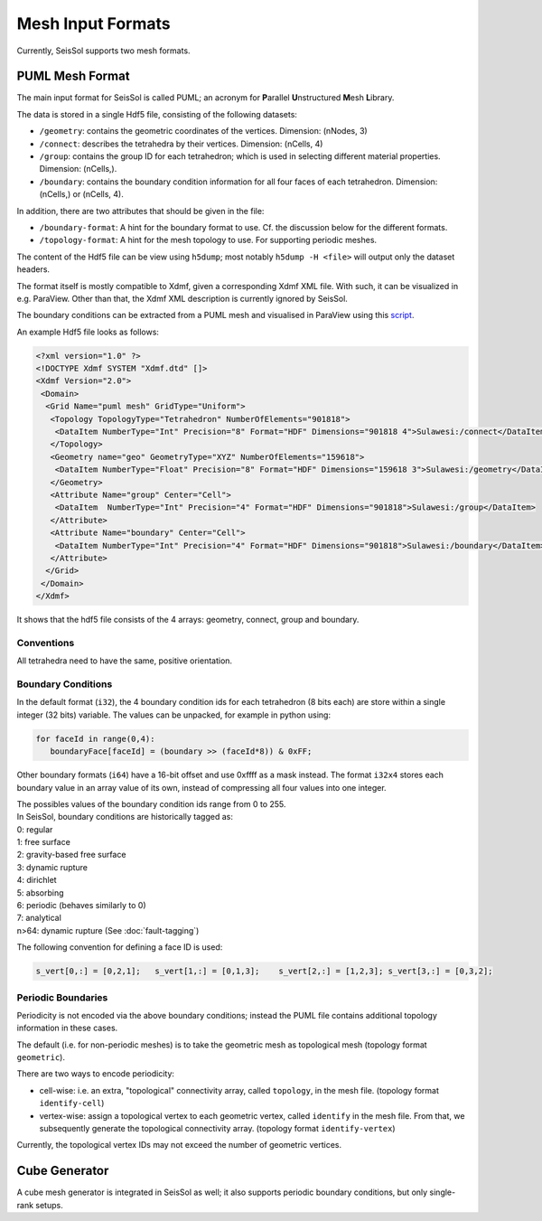 ..
  SPDX-FileCopyrightText: 2019 SeisSol Group

  SPDX-License-Identifier: BSD-3-Clause
  SPDX-LicenseComments: Full text under /LICENSE and /LICENSES/

  SPDX-FileContributor: Author lists in /AUTHORS and /CITATION.cff

Mesh Input Formats
==================

Currently, SeisSol supports two mesh formats.

.. _PUML_mesh_format:

PUML Mesh Format
~~~~~~~~~~~~~~~~

The main input format for SeisSol is called PUML;
an acronym for **P**\ arallel **U**\ nstructured **M**\ esh **L**\ ibrary.

The data is stored in a single Hdf5 file, consisting of the following datasets:

-   ``/geometry``: contains the geometric coordinates of the vertices. Dimension: (nNodes, 3)

-   ``/connect``: describes the tetrahedra by their vertices. Dimension: (nCells, 4)

-   ``/group``: contains the group ID for each tetrahedron; which is used in selecting different material properties. Dimension: (nCells,).

-   ``/boundary``: contains the boundary condition information for all four faces of each tetrahedron. Dimension: (nCells,) or (nCells, 4).

In addition, there are two attributes that should be given in the file:

-   ``/boundary-format``: A hint for the boundary format to use. Cf. the discussion below for the different formats.

-   ``/topology-format``: A hint for the mesh topology to use. For supporting periodic meshes.

The content of the Hdf5 file can be view using ``h5dump``; most notably ``h5dump -H <file>`` will output only the dataset headers.

The format itself is mostly compatible to Xdmf, given a corresponding Xdmf XML file. With such, it can be visualized in e.g. ParaView.
Other than that, the Xdmf XML description is currently ignored by SeisSol.

The boundary conditions can be extracted from a PUML mesh and visualised in ParaView using this
`script <https://github.com/SeisSol/Meshing/blob/master/vizualizeBoundaryConditions/vizualizeBoundaryConditions.py>`_.

An example Hdf5 file looks as follows:

.. code-block:: xml

   <?xml version="1.0" ?>
   <!DOCTYPE Xdmf SYSTEM "Xdmf.dtd" []>
   <Xdmf Version="2.0">
    <Domain>
     <Grid Name="puml mesh" GridType="Uniform">
      <Topology TopologyType="Tetrahedron" NumberOfElements="901818">
       <DataItem NumberType="Int" Precision="8" Format="HDF" Dimensions="901818 4">Sulawesi:/connect</DataItem>
      </Topology>
      <Geometry name="geo" GeometryType="XYZ" NumberOfElements="159618">
       <DataItem NumberType="Float" Precision="8" Format="HDF" Dimensions="159618 3">Sulawesi:/geometry</DataItem>
      </Geometry>
      <Attribute Name="group" Center="Cell">
       <DataItem  NumberType="Int" Precision="4" Format="HDF" Dimensions="901818">Sulawesi:/group</DataItem>
      </Attribute>
      <Attribute Name="boundary" Center="Cell">
       <DataItem NumberType="Int" Precision="4" Format="HDF" Dimensions="901818">Sulawesi:/boundary</DataItem>
      </Attribute>
     </Grid>
    </Domain>
   </Xdmf>

It shows that the hdf5 file consists of the 4 arrays: geometry, connect, group and boundary.

Conventions
-----------

All tetrahedra need to have the same, positive orientation.

Boundary Conditions
-------------------

In the default format (``i32``), the 4 boundary condition ids for each tetrahedron (8 bits each) are store within a single integer (32 bits) variable. The values can be unpacked, for example in python using:

.. code-block:: python

   for faceId in range(0,4):
      boundaryFace[faceId] = (boundary >> (faceId*8)) & 0xFF;

Other boundary formats (``i64``) have a 16-bit offset and use 0xffff as a mask instead. The format ``i32x4`` stores each boundary value in an array value of its own, instead of compressing all four values into one integer.

| The possibles values of the boundary condition ids range from 0 to 255.
| In SeisSol, boundary conditions are historically tagged as:
| 0: regular
| 1: free surface
| 2: gravity-based free surface
| 3: dynamic rupture
| 4: dirichlet
| 5: absorbing
| 6: periodic (behaves similarly to 0)
| 7: analytical
| n>64: dynamic rupture (See :doc:`fault-tagging`)

The following convention for defining a face ID is used:

.. code-block:: python

   s_vert[0,:] = [0,2,1];   s_vert[1,:] = [0,1,3];    s_vert[2,:] = [1,2,3]; s_vert[3,:] = [0,3,2];

Periodic Boundaries
-------------------

Periodicity is not encoded via the above boundary conditions;
instead the PUML file contains additional topology
information in these cases.

The default (i.e. for non-periodic meshes) is to take the geometric mesh as topological mesh (topology format ``geometric``).

There are two ways to encode periodicity:

- cell-wise: i.e. an extra, "topological" connectivity array, called ``topology``, in the mesh file. (topology format ``identify-cell``)

- vertex-wise: assign a topological vertex to each geometric vertex, called ``identify`` in the mesh file. From that, we subsequently generate the topological connectivity array. (topology format ``identify-vertex``)

Currently, the topological vertex IDs may not exceed the number of geometric vertices.

Cube Generator
~~~~~~~~~~~~~~

A cube mesh generator is integrated in SeisSol as well; it also supports periodic boundary conditions, but only single-rank setups.
